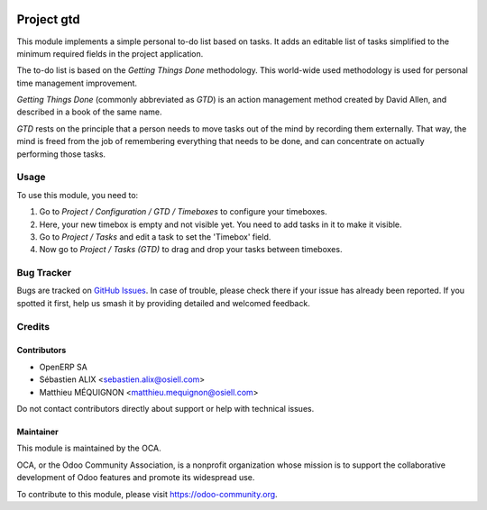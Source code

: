 .. image:: https://img.shields.io/badge/licence-AGPL--3-blue.svg
   :target: http://www.gnu.org/licenses/agpl
   :alt: License: AGPL-3

==============
Project gtd
==============

This module implements a simple personal to-do list based on tasks. It adds an
editable list of tasks simplified to the minimum required fields in the project
application.

The to-do list is based on the *Getting Things Done* methodology. This
world-wide used methodology is used for personal time management improvement.

*Getting Things Done* (commonly abbreviated as *GTD*) is an action management
method created by David Allen, and described in a book of the same name.

*GTD* rests on the principle that a person needs to move tasks out of the mind
by recording them externally. That way, the mind is freed from the job of
remembering everything that needs to be done, and can concentrate on actually
performing those tasks.

Usage
=====

To use this module, you need to:

#. Go to `Project / Configuration / GTD / Timeboxes` to configure your timeboxes.
#. Here, your new timebox is empty and not visible yet. You need to add tasks in it to make it visible.
#. Go to `Project / Tasks` and edit a task to set the 'Timebox' field.
#. Now go to `Project / Tasks (GTD)` to drag and drop your tasks between timeboxes.

.. image:: https://odoo-community.org/website/image/ir.attachment/5784_f2813bd/datas
   :alt: Try me on Runbot
   :target: https://runbot.odoo-community.org/runbot/140/10.0

Bug Tracker
===========

Bugs are tracked on `GitHub Issues
<https://github.com/OCA/project/issues>`_. In case of trouble, please
check there if your issue has already been reported. If you spotted it first,
help us smash it by providing detailed and welcomed feedback.

Credits
=======

Contributors
------------

* OpenERP SA
* Sébastien ALIX <sebastien.alix@osiell.com>
* Matthieu MÉQUIGNON <matthieu.mequignon@osiell.com>

Do not contact contributors directly about support or help with technical issues.

Maintainer
----------

.. image:: https://odoo-community.org/logo.png
   :alt: Odoo Community Association
   :target: https://odoo-community.org

This module is maintained by the OCA.

OCA, or the Odoo Community Association, is a nonprofit organization whose
mission is to support the collaborative development of Odoo features and
promote its widespread use.

To contribute to this module, please visit https://odoo-community.org.
